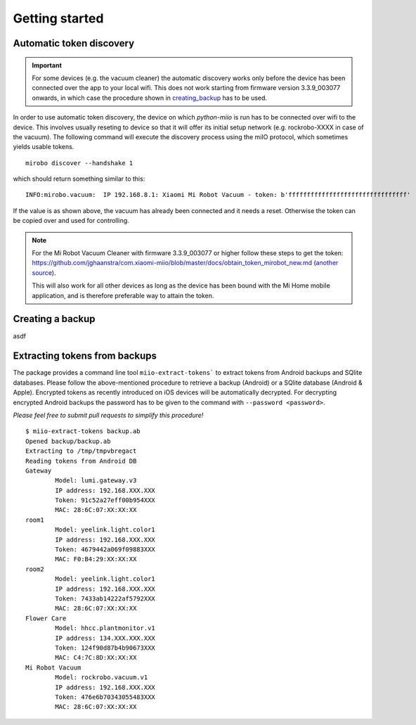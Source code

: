 Getting started
---------------


Automatic token discovery
~~~~~~~~~~~~~~~~~~~~~~~~~

.. IMPORTANT::

    For some devices (e.g. the vacuum cleaner) the automatic discovery works only before the device has been connected over the app to your local wifi.
    This does not work starting from firmware version 3.3.9\_003077 onwards, in which case the procedure shown in creating_backup_ has to be used.

In order to use automatic token discovery, the device on which `python-miio` is run has to be connected over wifi to the device.
This involves usually reseting to device so that it will offer its initial setup network (e.g. rockrobo-XXXX in case of the vacuum).
The following command will execute the discovery process using the miIO protocol, which sometimes yields usable tokens.

::

    mirobo discover --handshake 1

which should return something similar to this:

::

    INFO:mirobo.vacuum:  IP 192.168.8.1: Xiaomi Mi Robot Vacuum - token: b'ffffffffffffffffffffffffffffffff'

If the value is as shown above, the vacuum has already been connected
and it needs a reset. Otherwise the token can be copied over and used
for controlling.


.. NOTE::
    For the Mi Robot Vacuum Cleaner with firmware 3.3.9\_003077
    or higher follow these steps to get the token:
    https://github.com/jghaanstra/com.xiaomi-miio/blob/master/docs/obtain\_token\_mirobot\_new.md
    (`another source <https://github.com/homeassistantchina/custom_components/blob/master/doc/chuang_mi_ir_remote.md>`__).

    This will also work for all other devices as long as the device has been bound with the Mi Home mobile application,
    and is therefore preferable way to attain the token.

.. _creating_backup:

Creating a backup
~~~~~~~~~~~~~~~~~

asdf

Extracting tokens from backups
~~~~~~~~~~~~~~~~~~~~~~~~~~~~~~

The package provides a command line tool ``miio-extract-tokens``` to extract tokens from Android backups and SQlite databases.
Please follow the above-mentioned procedure to retrieve a backup (Android) or a SQlite database (Android & Apple).
Encrypted tokens as recently introduced on iOS devices will be automatically decrypted.
For decrypting encrypted Android backups the password has to be given to the command with ``--password <password>``.

*Please feel free to submit pull requests to simplify this procedure!*

::

    $ miio-extract-tokens backup.ab
    Opened backup/backup.ab
    Extracting to /tmp/tmpvbregact
    Reading tokens from Android DB
    Gateway
            Model: lumi.gateway.v3
            IP address: 192.168.XXX.XXX
            Token: 91c52a27eff00b954XXX
            MAC: 28:6C:07:XX:XX:XX
    room1
            Model: yeelink.light.color1
            IP address: 192.168.XXX.XXX
            Token: 4679442a069f09883XXX
            MAC: F0:B4:29:XX:XX:XX
    room2
            Model: yeelink.light.color1
            IP address: 192.168.XXX.XXX
            Token: 7433ab14222af5792XXX
            MAC: 28:6C:07:XX:XX:XX
    Flower Care
            Model: hhcc.plantmonitor.v1
            IP address: 134.XXX.XXX.XXX
            Token: 124f90d87b4b90673XXX
            MAC: C4:7C:8D:XX:XX:XX
    Mi Robot Vacuum
            Model: rockrobo.vacuum.v1
            IP address: 192.168.XXX.XXX
            Token: 476e6b70343055483XXX
            MAC: 28:6C:07:XX:XX:XX

